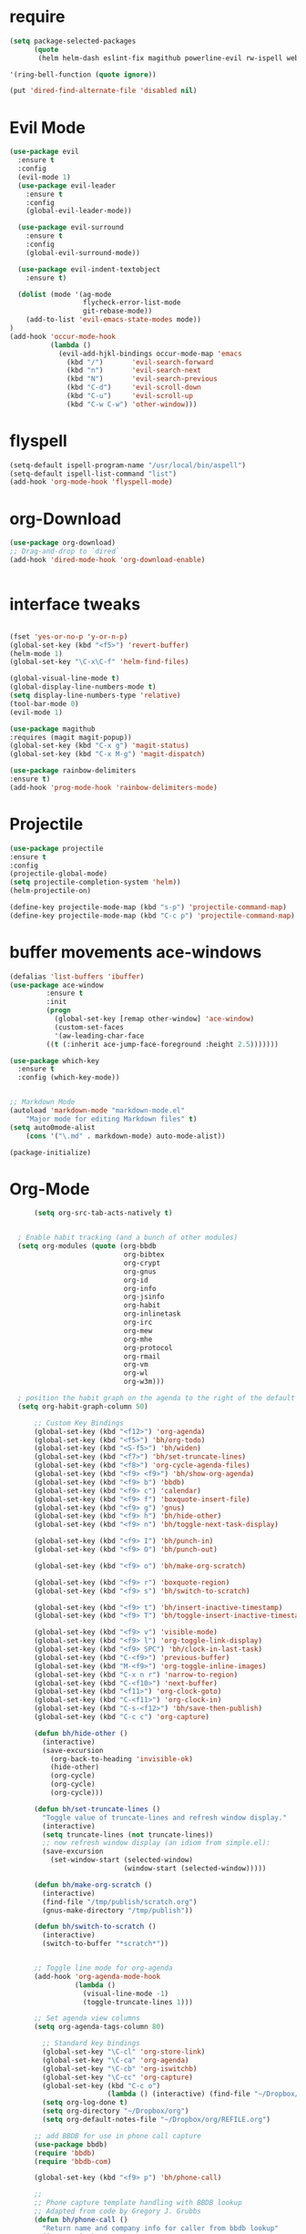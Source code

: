 #+STARTUP: overview 
#+PROPERTY: header-args :comments yes :results silent

* require
#+BEGIN_SRC emacs-lisp
(setq package-selected-packages
      (quote
       (helm helm-dash eslint-fix magithub powerline-evil rw-ispell web-mode paredit flycheck-clojure flycheck-gradle flycheck-popup-tip flyparens helm-flycheck helm-flyspell paren-completer paren-face projectile cider clojure-mode helm-projectile helm-themes spotify which-key use-package ace-window mu4e-maildirs-extension  evil-tutor  flycheck flyspell-correct-helm magit)))

'(ring-bell-function (quote ignore))

(put 'dired-find-alternate-file 'disabled nil)
#+END_SRC

* Evil Mode
#+BEGIN_SRC emacs-lisp
(use-package evil
  :ensure t
  :config
  (evil-mode 1)
  (use-package evil-leader
    :ensure t
    :config
    (global-evil-leader-mode))

  (use-package evil-surround
    :ensure t
    :config
    (global-evil-surround-mode))

  (use-package evil-indent-textobject
    :ensure t)
  
  (dolist (mode '(ag-mode
                  flycheck-error-list-mode
                  git-rebase-mode))
    (add-to-list 'evil-emacs-state-modes mode))
)
(add-hook 'occur-mode-hook
          (lambda ()
            (evil-add-hjkl-bindings occur-mode-map 'emacs
              (kbd "/")       'evil-search-forward
              (kbd "n")       'evil-search-next
              (kbd "N")       'evil-search-previous
              (kbd "C-d")     'evil-scroll-down
              (kbd "C-u")     'evil-scroll-up
              (kbd "C-w C-w") 'other-window)))

#+END_SRC

* flyspell
#+BEGIN_SRC emacs-lisp
(setq-default ispell-program-name "/usr/local/bin/aspell")
(setq-default ispell-list-command "list")
(add-hook 'org-mode-hook 'flyspell-mode)

#+END_SRC

* org-Download
#+BEGIN_SRC emacs-lisp
(use-package org-download)
;; Drag-and-drop to `dired`
(add-hook 'dired-mode-hook 'org-download-enable)


#+END_SRC

* interface tweaks
#+BEGIN_SRC emacs-lisp 

  (fset 'yes-or-no-p 'y-or-n-p)
  (global-set-key (kbd "<f5>") 'revert-buffer)
  (helm-mode 1)
  (global-set-key "\C-x\C-f" 'helm-find-files)

  (global-visual-line-mode t)
  (global-display-line-numbers-mode t)
  (setq display-line-numbers-type 'relative)
  (tool-bar-mode 0)
  (evil-mode 1)

  (use-package magithub
  :requires (magit magit-popup))
  (global-set-key (kbd "C-x g") 'magit-status)
  (global-set-key (kbd "C-x M-g") 'magit-dispatch)

  (use-package rainbow-delimiters
  :ensure t)
  (add-hook 'prog-mode-hook 'rainbow-delimiters-mode)

#+END_SRC
* Projectile
#+BEGIN_SRC emacs-lisp
(use-package projectile 
:ensure t
:config
(projectile-global-mode)
(setq projectile-completion-system 'helm))
(helm-projectile-on)

(define-key projectile-mode-map (kbd "s-p") 'projectile-command-map)
(define-key projectile-mode-map (kbd "C-c p") 'projectile-command-map)

#+END_SRC
* buffer movements ace-windows
#+BEGIN_SRC emacs-lisp
(defalias 'list-buffers 'ibuffer)
(use-package ace-window
	     :ensure t
	     :init
	     (progn
	       (global-set-key [remap other-window] 'ace-window)
	       (custom-set-faces
	       '(aw-leading-char-face
		 ((t (:inherit ace-jump-face-foreground :height 2.5)))))))

(use-package which-key
  :ensure t
  :config (which-key-mode))


;; Markdown Mode
(autoload 'markdown-mode "markdown-mode.el"
	"Major mode for editing Markdown files" t)
(setq auto0mode-alist
	(cons '("\.md" . markdown-mode) auto-mode-alist))

(package-initialize)
#+END_SRC
* Org-Mode

#+BEGIN_SRC emacs-lisp
        (setq org-src-tab-acts-natively t)


    ; Enable habit tracking (and a bunch of other modules)
    (setq org-modules (quote (org-bbdb
                              org-bibtex
                              org-crypt
                              org-gnus
                              org-id
                              org-info
                              org-jsinfo
                              org-habit
                              org-inlinetask
                              org-irc
                              org-mew
                              org-mhe
                              org-protocol
                              org-rmail
                              org-vm
                              org-wl
                              org-w3m)))

    ; position the habit graph on the agenda to the right of the default
    (setq org-habit-graph-column 50)

        ;; Custom Key Bindings
        (global-set-key (kbd "<f12>") 'org-agenda)
        (global-set-key (kbd "<f5>") 'bh/org-todo)
        (global-set-key (kbd "<S-f5>") 'bh/widen)
        (global-set-key (kbd "<f7>") 'bh/set-truncate-lines)
        (global-set-key (kbd "<f8>") 'org-cycle-agenda-files)
        (global-set-key (kbd "<f9> <f9>") 'bh/show-org-agenda)
        (global-set-key (kbd "<f9> b") 'bbdb)
        (global-set-key (kbd "<f9> c") 'calendar)
        (global-set-key (kbd "<f9> f") 'boxquote-insert-file)
        (global-set-key (kbd "<f9> g") 'gnus)
        (global-set-key (kbd "<f9> h") 'bh/hide-other)
        (global-set-key (kbd "<f9> n") 'bh/toggle-next-task-display)

        (global-set-key (kbd "<f9> I") 'bh/punch-in)
        (global-set-key (kbd "<f9> O") 'bh/punch-out)

        (global-set-key (kbd "<f9> o") 'bh/make-org-scratch)

        (global-set-key (kbd "<f9> r") 'boxquote-region)
        (global-set-key (kbd "<f9> s") 'bh/switch-to-scratch)

        (global-set-key (kbd "<f9> t") 'bh/insert-inactive-timestamp)
        (global-set-key (kbd "<f9> T") 'bh/toggle-insert-inactive-timestamp)

        (global-set-key (kbd "<f9> v") 'visible-mode)
        (global-set-key (kbd "<f9> l") 'org-toggle-link-display)
        (global-set-key (kbd "<f9> SPC") 'bh/clock-in-last-task)
        (global-set-key (kbd "C-<f9>") 'previous-buffer)
        (global-set-key (kbd "M-<f9>") 'org-toggle-inline-images)
        (global-set-key (kbd "C-x n r") 'narrow-to-region)
        (global-set-key (kbd "C-<f10>") 'next-buffer)
        (global-set-key (kbd "<f11>") 'org-clock-goto)
        (global-set-key (kbd "C-<f11>") 'org-clock-in)
        (global-set-key (kbd "C-s-<f12>") 'bh/save-then-publish)
        (global-set-key (kbd "C-c c") 'org-capture)

        (defun bh/hide-other ()
          (interactive)
          (save-excursion
            (org-back-to-heading 'invisible-ok)
            (hide-other)
            (org-cycle)
            (org-cycle)
            (org-cycle)))

        (defun bh/set-truncate-lines ()
          "Toggle value of truncate-lines and refresh window display."
          (interactive)
          (setq truncate-lines (not truncate-lines))
          ;; now refresh window display (an idiom from simple.el):
          (save-excursion
            (set-window-start (selected-window)
                              (window-start (selected-window)))))

        (defun bh/make-org-scratch ()
          (interactive)
          (find-file "/tmp/publish/scratch.org")
          (gnus-make-directory "/tmp/publish"))

        (defun bh/switch-to-scratch ()
          (interactive)
          (switch-to-buffer "*scratch*"))


        ;; Toggle line mode for org-agenda
        (add-hook 'org-agenda-mode-hook
                  (lambda ()
                    (visual-line-mode -1)
                    (toggle-truncate-lines 1)))

        ;; Set agenda view columns
        (setq org-agenda-tags-column 80)

          ;; Standard key bindings
          (global-set-key "\C-cl" 'org-store-link)
          (global-set-key "\C-ca" 'org-agenda)
          (global-set-key "\C-cb" 'org-iswitchb) 
          (global-set-key "\C-cc" 'org-capture) 
          (global-set-key (kbd "C-c o") 
                          (lambda () (interactive) (find-file "~/Dropbox/org/GTD.org")))
          (setq org-log-done t)
          (setq org-directory "~/Dropbox/org")
          (setq org-default-notes-file "~/Dropbox/org/REFILE.org")

        ;; add BBDB for use in phone call capture
        (use-package bbdb)
        (require 'bbdb)
        (require 'bbdb-com)

        (global-set-key (kbd "<f9> p") 'bh/phone-call)

        ;;
        ;; Phone capture template handling with BBDB lookup
        ;; Adapted from code by Gregory J. Grubbs
        (defun bh/phone-call ()
          "Return name and company info for caller from bbdb lookup"
          (interactive)
          (let* (name rec caller)
            (setq name (completing-read "Who is calling? "
                                        (bbdb-hashtable)
                                        'bbdb-completion-predicate
                                        'confirm))
            (when (> (length name) 0)
              ; Something was supplied - look it up in bbdb
              (setq rec
                    (or (first
                         (or (bbdb-search (bbdb-records) name nil nil)
                             (bbdb-search (bbdb-records) nil name nil)))
                        name)))

            ; Build the bbdb link if we have a bbdb record, otherwise just return the name
            (setq caller (cond ((and rec (vectorp rec))
                                (let ((name (bbdb-record-name rec))
                                      (company (bbdb-record-company rec)))
                                  (concat "[[bbdb:"
                                          name "]["
                                          name "]]"
                                          (when company
                                            (concat " - " company)))))
                               (rec)
                               (t "NameOfCaller")))
            (insert caller)))

          ;; Capture templates for: TODO tasks, Notes, appointments, phone calls, meetings, and org-protocol
          (setq org-capture-templates
                (quote (("t" "todo" entry (file "~/Dropbox/org/REFILE.org")
                         "* TODO %?\n%U\n%a\n" :clock-in t :clock-resume t)
                        ("r" "respond" entry (file "~/Dropbox/org/REFILE.org")
                         "* NEXT Respond to %:from on %:subject\nSCHEDULED: %t\n%U\n%a\n%x" :clock-in t :clock-resume t :immediate-finish t)
                        ("n" "note" entry (file "~/Dropbox/org/REFILE.org")
                         "* %? :NOTE:\n%U\n%a\n" :clock-in t :clock-resume t)
                        ("j" "Journal" entry (file+olp+datetree "~/Dropbox/org/Journal.org")
                         "* %?\n%U\n" :clock-in t :clock-resume t)
                        ("w" "org-protocol" entry (file "~/Dropbox/org/REFILE.org")
                         "* TODO Review %c\n%U\n" :immediate-finish t)
                        ("m" "Meeting" entry (file "~/Dropbox/org/REFILE.org")
                         "* MEETING with %? :MEETING:\n%U" :clock-in t :clock-resume t)
                        ("p" "Project" entry (file "~/Dropbox/org/REFILE.org")
                         (file "~/Dropbox/org/ProjectTemplate.org") :clock-in t :clock-resume t)
                        ("W" "Weekly Review" entry (file+olp+datetree "~/Dropbox/org/Journal.org" )
                         (file "~/Dropbox/org/WeeklyReviewTemplate.org") :clock-in t :clock-resume t)
                        ("h" "Habit" entry (file "~/Dropbox/org/REFILE.org")
                         "* NEXT %?\n%U\n%a\nSCHEDULED: %(format-time-string \"%<<%Y-%m-%d %a .+1d/3d>>\")\n:PROPERTIES:\n:STYLE: habit\n:REPEAT_TO_STATE: NEXT\n:END:\n"))))

          ;; KEYWORDS    
          (setq org-todo-keywords
                (quote ((sequence "TODO(t)" "PROJECT(p)" "NEXT(n)" "|" "DONE(d)")
                        (sequence "WAITING(w@/!)" "HOLD(h@/!)" "|" "CANCELLED(c@/!)" "PHONE" "MEETING"))))
          (setq org-todo-keyword-faces
                (quote (("TODO" :foreground "red" :weight bold)
                        ("PROJECT" :foreground "gold" :weight bold)
                        ("NEXT" :foreground "dodger blue" :weight bold)
                        ("DONE" :foreground "forest green" :weight bold)
                        ("WAITING" :foreground "orange" :weight bold)
                        ("HOLD" :foreground "magenta" :weight bold)
                        ("CANCELLED" :foreground "green" :weight bold)
                        ("MEETING" :foreground "green" :weight bold)
                        ("PHONE" :foreground "green" :weight bold))))
          (setq org-todo-state-tags-triggers
                (quote (("CANCELLED" ("CANCELLED" . t))
                        ("WAITING" ("WAITING" . t))
                        ("HOLD" ("WAITING") ("HOLD" . t))
                        (done ("WAITING") ("HOLD"))
                        ("TODO" ("WAITING") ("CANCELLED") ("HOLD"))
                        ("NEXT" ("WAITING") ("CANCELLED") ("HOLD"))
                        ("DONE" ("WAITING") ("CANCELLED") ("HOLD")))))

          ;; Remove empty LOGBOOK drawers on clock out
          (defun bh/remove-empty-drawer-on-clock-out ()
            (interactive)
            (save-excursion
              (beginning-of-line 0)
              (org-remove-empty-drawer-at (point))))

          (add-hook 'org-clock-out-hook 'bh/remove-empty-drawer-on-clock-out 'append)

          ;;;; Refile settings =============================================
          ; Targets include this file and any file contributing to the agenda - up to 9 levels deep
          (setq org-refile-targets (quote ((nil :maxlevel . 9)
                                           (org-agenda-files :maxlevel . 9))))

          ; Use full outline paths for refile targets - we file directly with IDO          (setq org-refile-use-outline-path 'file)

          ; Targets complete directly with HELM
          (setq org-outline-path-complete-in-steps nil)

          ; Allow refile to create parent tasks with confirmation
          (setq org-refile-allow-creating-parent-nodes (quote confirm))

          ; Use the current window for indirect buffer display
          (setq org-indirect-buffer-display 'current-window)

          ; Exclude DONE state tasks from refile targets
          (defun bh/verify-refile-target ()
            "Exclude todo keywords with a done state from refile targets"
            (not (member (nth 2 (org-heading-components)) org-done-keywords)))

          (setq org-refile-target-verify-function 'bh/verify-refile-target)



          ;; == Agenda ====================================================

        ;; To Keep agenda generation quick:
        (setq org-agenda-span 'day)

        ;; Do not dim blocked tasks
        (setq org-agenda-dim-blocked-tasks nil)

        ;; Compact the block agenda view
        (setq org-agenda-compact-blocks t)

  ;; include diary in agenda views
  (setq org-agenda-include-diary t)

        ;; Custom agenda command definitions
        (setq org-agenda-custom-commands
              (quote (("N" "Notes" tags "NOTE"
                       ((org-agenda-overriding-header "Notes")
                        (org-tags-match-list-sublevels t)))
                      ("h" "Habits" tags-todo "STYLE=\"habit\""
                       ((org-agenda-overriding-header "Habits")
                        (org-agenda-sorting-strategy
                         '(todo-state-down effort-up category-keep))))

                      (" " "Agenda"
                       ((agenda "" nil)
                        (tags "REFILE"
                              ((org-agenda-overriding-header "Tasks to Refile")
                               (org-tags-match-list-sublevels nil)))
                        (tags-todo "-CANCELLED/!"
                                   ((org-agenda-overriding-header "Stuck Projects")
                                    (org-agenda-skip-function 'bh/skip-non-stuck-projects)
                                    (org-agenda-sorting-strategy
                                     '(category-keep))))
                        (tags-todo "-HOLD-CANCELLED/!"
                                   ((org-agenda-overriding-header "Projects")
                                    (org-agenda-skip-function 'bh/skip-non-projects)
                                    (org-tags-match-list-sublevels 'indented)
                                    (org-agenda-sorting-strategy
                                     '(category-keep))))
                        (tags-todo "-CANCELLED/!NEXT"
                                   ((org-agenda-overriding-header (concat "Project Next Tasks"
                                                                          (if bh/hide-scheduled-and-waiting-next-tasks
                                                                              ""
                                                                            " (including WAITING and SCHEDULED tasks)")))
                                    (org-agenda-skip-function 'bh/skip-projects-and-habits-and-single-tasks)
                                    (org-tags-match-list-sublevels t)
                                    (org-agenda-todo-ignore-scheduled bh/hide-scheduled-and-waiting-next-tasks)
                                    (org-agenda-todo-ignore-deadlines bh/hide-scheduled-and-waiting-next-tasks)
                                    (org-agenda-todo-ignore-with-date bh/hide-scheduled-and-waiting-next-tasks)
                                    (org-agenda-sorting-strategy
                                     '(todo-state-down effort-up category-keep))))
                        (tags-todo "-REFILE-CANCELLED-WAITING-HOLD/!"
                                   ((org-agenda-overriding-header (concat "Project Subtasks"
                                                                          (if bh/hide-scheduled-and-waiting-next-tasks
                                                                              ""
                                                                            " (including WAITING and SCHEDULED tasks)")))
                                    (org-agenda-skip-function 'bh/skip-non-project-tasks)
                                    (org-agenda-todo-ignore-scheduled bh/hide-scheduled-and-waiting-next-tasks)
                                    (org-agenda-todo-ignore-deadlines bh/hide-scheduled-and-waiting-next-tasks)
                                    (org-agenda-todo-ignore-with-date bh/hide-scheduled-and-waiting-next-tasks)
                                    (org-agenda-sorting-strategy
                                     '(category-keep))))
                        (tags-todo "-REFILE-CANCELLED-WAITING-HOLD/!"
                                   ((org-agenda-overriding-header (concat "Standalone Tasks"
                                                                          (if bh/hide-scheduled-and-waiting-next-tasks
                                                                              ""
                                                                            " (including WAITING and SCHEDULED tasks)")))
                                    (org-agenda-skip-function 'bh/skip-project-tasks)
                                    (org-agenda-todo-ignore-scheduled bh/hide-scheduled-and-waiting-next-tasks)
                                    (org-agenda-todo-ignore-deadlines bh/hide-scheduled-and-waiting-next-tasks)
                                    (org-agenda-todo-ignore-with-date bh/hide-scheduled-and-waiting-next-tasks)
                                    (org-agenda-sorting-strategy
                                     '(category-keep))))
                        (tags-todo "-CANCELLED+WAITING|HOLD/!"
                                   ((org-agenda-overriding-header (concat "Waiting and Postponed Tasks"
                                                                          (if bh/hide-scheduled-and-waiting-next-tasks
                                                                              ""
                                                                            " (including WAITING and SCHEDULED tasks)")))
                                    (org-agenda-skip-function 'bh/skip-non-tasks)
                                    (org-tags-match-list-sublevels nil)
                                    (org-agenda-todo-ignore-scheduled bh/hide-scheduled-and-waiting-next-tasks)
                                    (org-agenda-todo-ignore-deadlines bh/hide-scheduled-and-waiting-next-tasks)))
                        (tags "-REFILE/"
                              ((org-agenda-overriding-header "Tasks to Archive")
                               (org-agenda-skip-function 'bh/skip-non-archivable-tasks)
                               (org-tags-match-list-sublevels nil))))
                       nil))))

        (defun bh/org-auto-exclude-function (tag)
          "Automatic task exclusion in the agenda with / RET"
          (and (cond
                ((string= tag "hold")
                 t))
               (concat "-" tag)))

        (setq org-agenda-auto-exclude-function 'bh/org-auto-exclude-function)

        ;; disable default stuck-projects view
        (setq org-stuck-projects (quote ("" nil nil "")))

        ;; Clock Setup =============================
        ;;
        ;; Resume clocking task when emacs is restarted
        (org-clock-persistence-insinuate)
        ;;
        ;; Show lot of clocking history so it's easy to pick items off the C-F11 list
        (setq org-clock-history-length 23)
        ;; Resume clocking task on clock-in if the clock is open
        (setq org-clock-in-resume t)
        ;; Change tasks to NEXT when clocking in
        (setq org-clock-in-switch-to-state 'bh/clock-in-to-next)
        ;; Separate drawers for clocking and logs
        (setq org-drawers (quote ("PROPERTIES" "LOGBOOK")))
        ;; Save clock data and state changes and notes in the LOGBOOK drawer
        (setq org-clock-into-drawer t)
        ;; Sometimes I change tasks I'm clocking quickly - this removes clocked tasks with 0:00 duration
        (setq org-clock-out-remove-zero-time-clocks t)
        ;; Clock out when moving task to a done state
        (setq org-clock-out-when-done t)
        ;; Save the running clock and all clock history when exiting Emacs, load it on startup
        (setq org-clock-persist t)
        ;; Do not prompt to resume an active clock
        (setq org-clock-persist-query-resume nil)
        ;; Enable auto clock resolution for finding open clocks
        (setq org-clock-auto-clock-resolution (quote when-no-clock-is-running))
        ;; Include current clocking task in clock reports
        (setq org-clock-report-include-clocking-task t)

        (setq bh/keep-clock-running nil)

        (defun bh/clock-in-to-next (kw)
          "Switch a task from TODO to NEXT when clocking in.
        Skips capture tasks, projects, and subprojects.
        Switch projects and subprojects from NEXT back to TODO"
          (when (not (and (boundp 'org-capture-mode) org-capture-mode))
            (cond
             ((and (member (org-get-todo-state) (list "TODO"))
                   (bh/is-task-p))
              "NEXT")
             ((and (member (org-get-todo-state) (list "NEXT"))
                   (bh/is-project-p))
              "TODO"))))

        (defun bh/find-project-task ()
          "Move point to the parent (project) task if any"
          (save-restriction
            (widen)
            (let ((parent-task (save-excursion (org-back-to-heading 'invisible-ok) (point))))
              (while (org-up-heading-safe)
                (when (member (nth 2 (org-heading-components)) org-todo-keywords-1)
                  (setq parent-task (point))))
              (goto-char parent-task)
              parent-task)))

        (defun bh/punch-in (arg)
          "Start continuous clocking and set the default task to the
        selected task.  If no task is selected set the Organization task
        as the default task."
          (interactive "p")
          (setq bh/keep-clock-running t)
          (if (equal major-mode 'org-agenda-mode)
              ;;
              ;; We're in the agenda
              ;;
              (let* ((marker (org-get-at-bol 'org-hd-marker))
                     (tags (org-with-point-at marker (org-get-tags-at))))
                (if (and (eq arg 4) tags)
                    (org-agenda-clock-in '(16))
                  (bh/clock-in-organization-task-as-default)))
            ;;
            ;; We are not in the agenda
            ;;
            (save-restriction
              (widen)
              ; Find the tags on the current task
              (if (and (equal major-mode 'org-mode) (not (org-before-first-heading-p)) (eq arg 4))
                  (org-clock-in '(16))
                (bh/clock-in-organization-task-as-default)))))

        (defun bh/punch-out ()
          (interactive)
          (setq bh/keep-clock-running nil)
          (when (org-clock-is-active)
            (org-clock-out))
          (org-agenda-remove-restriction-lock))

        (defun bh/clock-in-default-task ()
          (save-excursion
            (org-with-point-at org-clock-default-task
              (org-clock-in))))

        (defun bh/clock-in-parent-task ()
          "Move point to the parent (project) task if any and clock in"
          (let ((parent-task))
            (save-excursion
              (save-restriction
                (widen)
                (while (and (not parent-task) (org-up-heading-safe))
                  (when (member (nth 2 (org-heading-components)) org-todo-keywords-1)
                    (setq parent-task (point))))
                (if parent-task
                    (org-with-point-at parent-task
                      (org-clock-in))
                  (when bh/keep-clock-running
                    (bh/clock-in-default-task)))))))

        (defvar bh/organization-task-id "eb155a82-92b2-4f25-a3c6-0304591af2f9")

        (defun bh/clock-in-organization-task-as-default ()
          (interactive)
          (org-with-point-at (org-id-find bh/organization-task-id 'marker)
            (org-clock-in '(16))))

        (defun bh/clock-out-maybe ()
          (when (and bh/keep-clock-running
                     (not org-clock-clocking-in)
                     (marker-buffer org-clock-default-task)
                     (not org-clock-resolving-clocks-due-to-idleness))
            (bh/clock-in-parent-task)))

        (add-hook 'org-clock-out-hook 'bh/clock-out-maybe 'append)

        (setq org-time-stamp-rounding-minutes (quote (1 1)))

        (setq org-agenda-clock-consistency-checks
              (quote (:max-duration "4:00"
                      :min-duration 0
                      :max-gap 0
                      :gap-ok-around ("4:00"))))

        ;; Sometimes I change tasks I'm clocking quickly - this removes clocked tasks with 0:00 duration
        (setq org-clock-out-remove-zero-time-clocks t)

        ;; Agenda clock report parameters
        (setq org-agenda-clockreport-parameter-plist
              (quote (:link t :maxlevel 5 :fileskip0 t :compact t :narrow 80)))

        ; Set default column view headings: Task Effort Clock_Summary
        (setq org-columns-default-format "%80ITEM(Task) %10Effort(Effort){:} %10CLOCKSUM")

        ; global Effort estimate values
        ; global STYLE property values for completion
        (setq org-global-properties (quote (("Effort_ALL" . "0:15 0:30 0:45 1:00 2:00 3:00 4:00 5:00 6:00 0:00")
                                            ("STYLE_ALL" . "habit"))))

        ;; Agenda log mode items to display (closed and state changes by default)
        (setq org-agenda-log-mode-items (quote (closed state)))

        ; Tags with fast selection keys
        (setq org-tag-alist (quote ((:startgroup)
                                    ("@errand" . ?e)
                                    ("@office" . ?o)
                                    ("@home" . ?H)
                                    (:endgroup)
                                    ("PERSONAL" . ?P)
                                    ("OLIVER" . ?O)
                                    ("NOTE" . ?n)
                                    ("CANCELLED" . ?c)
                                    ("FLAGGED" . ??))))

        ; Allow setting single tags without the menu
        (setq org-fast-tag-selection-single-key (quote expert))

        ; For tag searches ignore tasks with scheduled and deadline dates
        (setq org-agenda-tags-todo-honor-ignore-options t)

        ;; Agenda Helper Functions =========================

        (defun org-is-habit-p (&optional pom)
          "Is the task at POM or point a habit?"
           (string= "habit" (org-entry-get (or pom (point)) "STYLE")))

        (defun org-habit-parse-todo (&optional pom))

        (defun bh/is-project-p ()
          "Any PROJECT task with a todo keyword subtask"
          (save-restriction
            (widen)
            (let ((has-subtask)
                  (subtree-end (save-excursion (org-end-of-subtree t)))
                  (is-a-task (member (nth 2 (org-heading-components)) org-todo-keywords-1)))
              (save-excursion
                (forward-line 1)
                (while (and (not has-subtask)
                            (< (point) subtree-end)
                            (re-search-forward "^\*+ " subtree-end t))
                  (when (member (org-get-todo-state) org-todo-keywords-1)
                    (setq has-subtask t))))
              (and is-a-task has-subtask))))

        (defun bh/is-project-subtree-p ()
          "Any task with a todo keyword that is in a project subtree.
        Callers of this function already widen the buffer view."
          (let ((task (save-excursion (org-back-to-heading 'invisible-ok)
                                      (point))))
            (save-excursion
              (bh/find-project-task)
              (if (equal (point) task)
                  nil
                t))))

        (defun bh/is-task-p ()
          "Any task with a todo keyword and no subtask"
          (save-restriction
            (widen)
            (let ((has-subtask)
                  (subtree-end (save-excursion (org-end-of-subtree t)))
                  (is-a-task (member (nth 2 (org-heading-components)) org-todo-keywords-1)))
              (save-excursion
                (forward-line 1)
                (while (and (not has-subtask)
                            (< (point) subtree-end)
                            (re-search-forward "^\*+ " subtree-end t))
                  (when (member (org-get-todo-state) org-todo-keywords-1)
                    (setq has-subtask t))))
              (and is-a-task (not has-subtask)))))

        (defun bh/is-subproject-p ()
          "Any task which is a subtask of another project"
          (let ((is-subproject)
                (is-a-task (member (nth 2 (org-heading-components)) org-todo-keywords-1)))
            (save-excursion
              (while (and (not is-subproject) (org-up-heading-safe))
                (when (member (nth 2 (org-heading-components)) org-todo-keywords-1)
                  (setq is-subproject t))))
            (and is-a-task is-subproject)))

        (defun bh/list-sublevels-for-projects-indented ()
          "Set org-tags-match-list-sublevels so when restricted to a subtree we list all subtasks.
          This is normally used by skipping functions where this variable is already local to the agenda."
          (if (marker-buffer org-agenda-restrict-begin)
              (setq org-tags-match-list-sublevels 'indented)
            (setq org-tags-match-list-sublevels nil))
          nil)

        (defun bh/list-sublevels-for-projects ()
          "Set org-tags-match-list-sublevels so when restricted to a subtree we list all subtasks.
          This is normally used by skipping functions where this variable is already local to the agenda."
          (if (marker-buffer org-agenda-restrict-begin)
              (setq org-tags-match-list-sublevels t)
            (setq org-tags-match-list-sublevels nil))
          nil)

        (defvar bh/hide-scheduled-and-waiting-next-tasks t)

        (defun bh/toggle-next-task-display ()
          (interactive)
          (setq bh/hide-scheduled-and-waiting-next-tasks (not bh/hide-scheduled-and-waiting-next-tasks))
          (when  (equal major-mode 'org-agenda-mode)
            (org-agenda-redo))
          (message "%s WAITING and SCHEDULED NEXT Tasks" (if bh/hide-scheduled-and-waiting-next-tasks "Hide" "Show")))

        (defun bh/skip-stuck-projects ()
          "Skip trees that are not stuck projects"
          (save-restriction
            (widen)
            (let ((next-headline (save-excursion (or (outline-next-heading) (point-max)))))
              (if (bh/is-project-p)
                  (let* ((subtree-end (save-excursion (org-end-of-subtree t)))
                         (has-next ))
                    (save-excursion
                      (forward-line 1)
                      (while (and (not has-next) (< (point) subtree-end) (re-search-forward "^\\*+ NEXT " subtree-end t))
                        (unless (member "WAITING" (org-get-tags-at))
                          (setq has-next t))))
                    (if has-next
                        nil
                      next-headline)) ; a stuck project, has subtasks but no next task
                nil))))

        (defun bh/skip-non-stuck-projects ()
          "Skip trees that are not stuck projects"
          ;; (bh/list-sublevels-for-projects-indented)
          (save-restriction
            (widen)
            (let ((next-headline (save-excursion (or (outline-next-heading) (point-max)))))
              (if (bh/is-project-p)
                  (let* ((subtree-end (save-excursion (org-end-of-subtree t)))
                         (has-next ))
                    (save-excursion
                      (forward-line 1)
                      (while (and (not has-next) (< (point) subtree-end) (re-search-forward "^\\*+ NEXT " subtree-end t))
                        (unless (member "WAITING" (org-get-tags-at))
                          (setq has-next t))))
                    (if has-next
                        next-headline
                      nil)) ; a stuck project, has subtasks but no next task
                next-headline))))

        (defun bh/skip-non-projects ()
          "Skip trees that are not projects"
          ;; (bh/list-sublevels-for-projects-indented)
          (if (save-excursion (bh/skip-non-stuck-projects))
              (save-restriction
                (widen)
                (let ((subtree-end (save-excursion (org-end-of-subtree t))))
                  (cond
                   ((bh/is-project-p)
                    nil)
                   ((and (bh/is-project-subtree-p) (not (bh/is-task-p)))
                    nil)
                   (t
                    subtree-end))))
            (save-excursion (org-end-of-subtree t))))

        (defun bh/skip-non-tasks ()
          "Show non-project tasks.
        Skip project and sub-project tasks, habits, and project related tasks."
          (save-restriction
            (widen)
            (let ((next-headline (save-excursion (or (outline-next-heading) (point-max)))))
              (cond
               ((bh/is-task-p)
                nil)
               (t
                next-headline)))))

        (defun bh/skip-project-trees-and-habits ()
          "Skip trees that are projects"
          (save-restriction
            (widen)
            (let ((subtree-end (save-excursion (org-end-of-subtree t))))
              (cond
               ((bh/is-project-p)
                subtree-end)
               ((org-is-habit-p)
                subtree-end)
               (t
                nil)))))

        (defun bh/skip-projects-and-habits-and-single-tasks ()
          "Skip trees that are projects, tasks that are habits, single non-project tasks"
          (save-restriction
            (widen)
            (let ((next-headline (save-excursion (or (outline-next-heading) (point-max)))))
              (cond
               ((org-is-habit-p)
                next-headline)
               ((and bh/hide-scheduled-and-waiting-next-tasks
                     (member "WAITING" (org-get-tags-at)))
                next-headline)
               ((bh/is-project-p)
                next-headline)
               ((and (bh/is-task-p) (not (bh/is-project-subtree-p)))
                next-headline)
               (t
                nil)))))

        (defun bh/skip-project-tasks-maybe ()
          "Show tasks related to the current restriction.
        When restricted to a project, skip project and sub project tasks, habits, NEXT tasks, and loose tasks.
        When not restricted, skip project and sub-project tasks, habits, and project related tasks."
          (save-restriction
            (widen)
            (let* ((subtree-end (save-excursion (org-end-of-subtree t)))
                   (next-headline (save-excursion (or (outline-next-heading) (point-max))))
                   (limit-to-project (marker-buffer org-agenda-restrict-begin)))
              (cond
               ((bh/is-project-p)
                next-headline)
               ((org-is-habit-p)
                subtree-end)
               ((and (not limit-to-project)
                     (bh/is-project-subtree-p))
                subtree-end)
               ((and limit-to-project
                     (bh/is-project-subtree-p)
                     (member (org-get-todo-state) (list "NEXT")))
                subtree-end)
               (t
                nil)))))

        (defun bh/skip-project-tasks ()
          "Show non-project tasks.
        Skip project and sub-project tasks, habits, and project related tasks."
          (save-restriction
            (widen)
            (let* ((subtree-end (save-excursion (org-end-of-subtree t))))
              (cond
               ((bh/is-project-p)
                subtree-end)
               ((org-is-habit-p)
                subtree-end)
               ((bh/is-project-subtree-p)
                subtree-end)
               (t
                nil)))))

        (defun bh/skip-non-project-tasks ()
          "Show project tasks.
        Skip project and sub-project tasks, habits, and loose non-project tasks."
          (save-restriction
            (widen)
            (let* ((subtree-end (save-excursion (org-end-of-subtree t)))
                   (next-headline (save-excursion (or (outline-next-heading) (point-max)))))
              (cond
               ((bh/is-project-p)
                next-headline)
               ((org-is-habit-p)
                subtree-end)
               ((and (bh/is-project-subtree-p)
                     (member (org-get-todo-state) (list "NEXT")))
                subtree-end)
               ((not (bh/is-project-subtree-p))
                subtree-end)
               (t
                nil)))))

        (defun bh/skip-projects-and-habits ()
          "Skip trees that are projects and tasks that are habits"
          (save-restriction
            (widen)
            (let ((subtree-end (save-excursion (org-end-of-subtree t))))
              (cond
               ((bh/is-project-p)
                subtree-end)
               ((org-is-habit-p)
                subtree-end)
               (t
                nil)))))

        (defun bh/skip-non-subprojects ()
          "Skip trees that are not projects"
          (let ((next-headline (save-excursion (outline-next-heading))))
            (if (bh/is-subproject-p)
                nil
              next-headline)))
        ;; ARCHIVING ===========================================================

        (setq org-archive-mark-done nil)
        (setq org-archive-location "%s_archive::* Archived Tasks")

        (defun bh/skip-non-archivable-tasks ()
          "Skip trees that are not available for archiving"
          (save-restriction
            (widen)
            ;; Consider only tasks with done todo headings as archivable candidates
            (let ((next-headline (save-excursion (or (outline-next-heading) (point-max))))
                  (subtree-end (save-excursion (org-end-of-subtree t))))
              (if (member (org-get-todo-state) org-todo-keywords-1)
                  (if (member (org-get-todo-state) org-done-keywords)
                      (let* ((daynr (string-to-number (format-time-string "%d" (current-time))))
                             (a-month-ago (* 60 60 24 (+ daynr 1)))
                             (last-month (format-time-string "%Y-%m-" (time-subtract (current-time) (seconds-to-time a-month-ago))))
                             (this-month (format-time-string "%Y-%m-" (current-time)))
                             (subtree-is-current (save-excursion
                                                   (forward-line 1)
                                                   (and (< (point) subtree-end)
                                                        (re-search-forward (concat last-month "\\|" this-month) subtree-end t)))))
                        (if subtree-is-current
                            subtree-end ; Has a date in this month or last month, skip it
                          nil))  ; available to archive
                    (or subtree-end (point-max)))
                next-headline))))

        ;; Appointment Reminders =============================================

        ; Erase all reminders and rebuilt reminders for today from the agenda
        (defun bh/org-agenda-to-appt ()
          (interactive)
          (setq appt-time-msg-list nil)
          (org-agenda-to-appt))

        ; Rebuild the reminders everytime the agenda is displayed
        (add-hook 'org-finalize-agenda-hook 'bh/org-agenda-to-appt 'append)

        ; This is at the end of my .emacs - so appointments are set up when Emacs starts
        (bh/org-agenda-to-appt)

        ; Activate appointments so we get notifications
        (appt-activate t)

        ; If we leave Emacs running overnight - reset the appointments one minute after midnight
        (run-at-time "24:01" nil 'bh/org-agenda-to-appt)

        ;; Narrowing/Widening behavior =============================================
        (global-set-key (kbd "<f5>") 'bh/org-todo)

        (defun bh/org-todo (arg)
          (interactive "p")
          (if (equal arg 4)
              (save-restriction
                (bh/narrow-to-org-subtree)
                (org-show-todo-tree nil))
            (bh/narrow-to-org-subtree)
            (org-show-todo-tree nil)))

        (global-set-key (kbd "<S-f5>") 'bh/widen)

        (defun bh/widen ()
          (interactive)
          (if (equal major-mode 'org-agenda-mode)
              (progn
                (org-agenda-remove-restriction-lock)
                (when org-agenda-sticky
                  (org-agenda-redo)))
            (widen)))

        (add-hook 'org-agenda-mode-hook
                  '(lambda () (org-defkey org-agenda-mode-map "W" (lambda () (interactive) (setq bh/hide-scheduled-and-waiting-next-tasks t) (bh/widen))))
                  'append)

        (defun bh/restrict-to-file-or-follow (arg)
          "Set agenda restriction to 'file or with argument invoke follow mode.
        I don't use follow mode very often but I restrict to file all the time
        so change the default 'F' binding in the agenda to allow both"
          (interactive "p")
          (if (equal arg 4)
              (org-agenda-follow-mode)
            (widen)
            (bh/set-agenda-restriction-lock 4)
            (org-agenda-redo)
            (beginning-of-buffer)))

        (add-hook 'org-agenda-mode-hook
                  '(lambda () (org-defkey org-agenda-mode-map "F" 'bh/restrict-to-file-or-follow))
                  'append)

        (defun bh/narrow-to-org-subtree ()
          (widen)
          (org-narrow-to-subtree)
          (save-restriction
            (org-agenda-set-restriction-lock)))

        (defun bh/narrow-to-subtree ()
          (interactive)
          (if (equal major-mode 'org-agenda-mode)
              (progn
                (org-with-point-at (org-get-at-bol 'org-hd-marker)
                  (bh/narrow-to-org-subtree))
                (when org-agenda-sticky
                  (org-agenda-redo)))
            (bh/narrow-to-org-subtree)))

        (add-hook 'org-agenda-mode-hook
                  '(lambda () (org-defkey org-agenda-mode-map "N" 'bh/narrow-to-subtree))
                  'append)

        (defun bh/narrow-up-one-org-level ()
          (widen)
          (save-excursion
            (outline-up-heading 1 'invisible-ok)
            (bh/narrow-to-org-subtree)))

        (defun bh/get-pom-from-agenda-restriction-or-point ()
          (or (and (marker-position org-agenda-restrict-begin) org-agenda-restrict-begin)
              (org-get-at-bol 'org-hd-marker)
              (and (equal major-mode 'org-mode) (point))
              org-clock-marker))

        (defun bh/narrow-up-one-level ()
          (interactive)
          (if (equal major-mode 'org-agenda-mode)
              (progn
                (org-with-point-at (bh/get-pom-from-agenda-restriction-or-point)
                  (bh/narrow-up-one-org-level))
                (org-agenda-redo))
            (bh/narrow-up-one-org-level)))

        (add-hook 'org-agenda-mode-hook
                  '(lambda () (org-defkey org-agenda-mode-map "U" 'bh/narrow-up-one-level))
                  'append)

        (defun bh/narrow-to-org-project ()
          (widen)
          (save-excursion
            (bh/find-project-task)
            (bh/narrow-to-org-subtree)))

        (defun bh/narrow-to-project ()
          (interactive)
          (if (equal major-mode 'org-agenda-mode)
              (progn
                (org-with-point-at (bh/get-pom-from-agenda-restriction-or-point)
                  (bh/narrow-to-org-project)
                  (save-excursion
                    (bh/find-project-task)
                    (org-agenda-set-restriction-lock)))
                (org-agenda-redo)
                (beginning-of-buffer))
            (bh/narrow-to-org-project)
            (save-restriction
              (org-agenda-set-restriction-lock))))

        (add-hook 'org-agenda-mode-hook
                  '(lambda () (org-defkey org-agenda-mode-map "P" 'bh/narrow-to-project))
                  'append)

        (defvar bh/project-list nil)

        (defun bh/view-next-project ()
          (interactive)
          (let (num-project-left current-project)
            (unless (marker-position org-agenda-restrict-begin)
              (goto-char (point-min))
              ; Clear all of the existing markers on the list
              (while bh/project-list
                (set-marker (pop bh/project-list) nil))
              (re-search-forward "Tasks to Refile")
              (forward-visible-line 1))

            ; Build a new project marker list
            (unless bh/project-list
              (while (< (point) (point-max))
                (while (and (< (point) (point-max))
                            (or (not (org-get-at-bol 'org-hd-marker))
                                (org-with-point-at (org-get-at-bol 'org-hd-marker)
                                  (or (not (bh/is-project-p))
                                      (bh/is-project-subtree-p)))))
                  (forward-visible-line 1))
                (when (< (point) (point-max))
                  (add-to-list 'bh/project-list (copy-marker (org-get-at-bol 'org-hd-marker)) 'append))
                (forward-visible-line 1)))

            ; Pop off the first marker on the list and display
            (setq current-project (pop bh/project-list))
            (when current-project
              (org-with-point-at current-project
                (setq bh/hide-scheduled-and-waiting-next-tasks nil)
                (bh/narrow-to-project))
              ; Remove the marker
              (setq current-project nil)
              (org-agenda-redo)
              (beginning-of-buffer)
              (setq num-projects-left (length bh/project-list))
              (if (> num-projects-left 0)
                  (message "%s projects left to view" num-projects-left)
                (beginning-of-buffer)
                (setq bh/hide-scheduled-and-waiting-next-tasks t)
                (error "All projects viewed.")))))

        (add-hook 'org-agenda-mode-hook
                  '(lambda () (org-defkey org-agenda-mode-map "V" 'bh/view-next-project))
                  'append)
        (setq org-show-entry-below (quote ((default))))

        ;; limiting agenda to a subtree:
        (add-hook 'org-agenda-mode-hook
                  '(lambda () (org-defkey org-agenda-mode-map "\C-c\C-x<" 'bh/set-agenda-restriction-lock))
                  'append)

        (defun bh/set-agenda-restriction-lock (arg)
          "Set restriction lock to current task subtree or file if prefix is specified"
          (interactive "p")
          (let* ((pom (bh/get-pom-from-agenda-restriction-or-point))
                 (tags (org-with-point-at pom (org-get-tags-at))))
            (let ((restriction-type (if (equal arg 4) 'file 'subtree)))
              (save-restriction
                (cond
                 ((and (equal major-mode 'org-agenda-mode) pom)
                  (org-with-point-at pom
                    (org-agenda-set-restriction-lock restriction-type))
                  (org-agenda-redo))
                 ((and (equal major-mode 'org-mode) (org-before-first-heading-p))
                  (org-agenda-set-restriction-lock 'file))
                 (pom
                  (org-with-point-at pom
                    (org-agenda-set-restriction-lock restriction-type))))))))

        ;; Always hilight the current agenda line
        (add-hook 'org-agenda-mode-hook
                  '(lambda () (hl-line-mode 1))
                  'append)
        ;; add calendar to Diary
        (add-hook 'org-agenda-cleanup-fancy-diary-hook
                  (lambda ()
                    (goto-char (point-min))
                    (save-excursion
                      (while (re-search-forward "^[a-z]" nil t)
                        (goto-char (match-beginning 0))
                        (insert "0:00-24:00 ")))
                    (while (re-search-forward "^ [a-z]" nil t)
                      (goto-char (match-beginning 0))
                      (save-excursion
                        (re-search-backward "^[0-9]+:[0-9]+-[0-9]+:[0-9]+ " nil t))
                      (insert (match-string 0)))))

        ;; Add Diary info to agenda
        (setq org-agenda-include-diary t)
        (setq org-agenda-diary-file "~/Dropbox/org/diary.org")
        (setq org-agenda-insert-diary-extract-time t)

        ;; Include agenda archive files when searching for things
        (setq org-agenda-text-search-extra-files (quote (agenda-archives)))

        ;; Show all future entries for repeating tasks
        (setq org-agenda-repeating-timestamp-show-all t)

        ;; Show all agenda dates - even if they are empty
        (setq org-agenda-show-all-dates t)

        ;; Sorting order for tasks on the agenda
        (setq org-agenda-sorting-strategy
              (quote ((agenda habit-down time-up user-defined-up effort-up category-keep)
                      (todo category-up effort-up)
                      (tags category-up effort-up)
                      (search category-up))))

        ;; Start the weekly agenda on Monday
        (setq org-agenda-start-on-weekday 1)


        ;; Display tags farther right
        (setq org-agenda-tags-column -102)

        ;;
        ;; Agenda sorting functions
        ;;
        (setq org-agenda-cmp-user-defined 'bh/agenda-sort)

        (defun bh/agenda-sort (a b)
          "Sorting strategy for agenda items.
        Late deadlines first, then scheduled, then non-late deadlines"
          (let (result num-a num-b)
            (cond
             ; time specific items are already sorted first by org-agenda-sorting-strategy

             ; non-deadline and non-scheduled items next
             ((bh/agenda-sort-test 'bh/is-not-scheduled-or-deadline a b))

             ; deadlines for today next
             ((bh/agenda-sort-test 'bh/is-due-deadline a b))

             ; late deadlines next
             ((bh/agenda-sort-test-num 'bh/is-late-deadline '> a b))

             ; scheduled items for today next
             ((bh/agenda-sort-test 'bh/is-scheduled-today a b))

             ; late scheduled items next
             ((bh/agenda-sort-test-num 'bh/is-scheduled-late '> a b))

             ; pending deadlines last
             ((bh/agenda-sort-test-num 'bh/is-pending-deadline '< a b))

             ; finally default to unsorted
             (t (setq result nil)))
            result))

        (defmacro bh/agenda-sort-test (fn a b)
          "Test for agenda sort"
          `(cond
            ; if both match leave them unsorted
            ((and (apply ,fn (list ,a))
                  (apply ,fn (list ,b)))
             (setq result nil))
            ; if a matches put a first
            ((apply ,fn (list ,a))
             (setq result -1))
            ; otherwise if b matches put b first
            ((apply ,fn (list ,b))
             (setq result 1))
            ; if none match leave them unsorted
            (t nil)))

        (defmacro bh/agenda-sort-test-num (fn compfn a b)
          `(cond
            ((apply ,fn (list ,a))
             (setq num-a (string-to-number (match-string 1 ,a)))
             (if (apply ,fn (list ,b))
                 (progn
                   (setq num-b (string-to-number (match-string 1 ,b)))
                   (setq result (if (apply ,compfn (list num-a num-b))
                                    -1
                                  1)))
               (setq result -1)))
            ((apply ,fn (list ,b))
             (setq result 1))
            (t nil)))

        (defun bh/is-not-scheduled-or-deadline (date-str)
          (and (not (bh/is-deadline date-str))
               (not (bh/is-scheduled date-str))))

        (defun bh/is-due-deadline (date-str)
          (string-match "Deadline:" date-str))

        (defun bh/is-late-deadline (date-str)
          (string-match "\\([0-9]*\\) d\. ago:" date-str))

        (defun bh/is-pending-deadline (date-str)
          (string-match "In \\([^-]*\\)d\.:" date-str))

        (defun bh/is-deadline (date-str)
          (or (bh/is-due-deadline date-str)
              (bh/is-late-deadline date-str)
              (bh/is-pending-deadline date-str)))

        (defun bh/is-scheduled (date-str)
          (or (bh/is-scheduled-today date-str)
              (bh/is-scheduled-late date-str)))

        (defun bh/is-scheduled-today (date-str)
          (string-match "Scheduled:" date-str))

        (defun bh/is-scheduled-late (date-str)
          (string-match "Sched\.\\(.*\\)x:" date-str))

        ;; Use sticky agenda's so they persist
        (setq org-agenda-sticky t)

        ;; Enforce dependency of projects on their sub-tasks
        (setq org-enforce-todo-dependencies t)

        ;; Show leading stars in order to use Org-indent-mode 
        (setq org-hide-leading-stars nil)

        ;;Org-indent-mode
        (setq org-startup-indented t)


#+END_SRC
* auto-complete mode 
(use-package auto-complete
:ensure t
:init
(progn
(ac-config-default)
(ac-flyspell-workaround)
(global-auto-complete-mode t)
))

;; slime for autocomplete 
(use-package ac-slime
:requires slime)

 (add-hook 'slime-mode-hook 'set-up-slime-ac)
 (add-hook 'slime-repl-mode-hook 'set-up-slime-ac)
 (eval-after-load "auto-complete"
   '(add-to-list 'ac-modes 'slime-repl-mode))
* Emmet Mode 
#+BEGIN_SRC emacs-lisp
;; emmet mode 
(use-package emmet-mode)
(add-hook 'web-mode-hook  'emmet-mode) 
(add-hook 'web-mode-before-auto-complete-hooks
    '(lambda ()
     (let ((web-mode-cur-language
  	    (web-mode-language-at-pos)))
               (if (string= web-mode-cur-language "php")
    	   (yas-activate-extra-mode 'php-mode)
      	 (yas-deactivate-extra-mode 'php-mode))
               (if (string= web-mode-cur-language "css")
    	   (setq emmet-use-css-transform t)
      	 (setq emmet-use-css-transform nil)))))
#+END_SRC
* company mode
#+BEGIN_SRC emacs-lisp
 (use-package company)
  (use-package company-tabnine :ensure t)
  (add-hook 'after-init-hook 'global-company-mode)
(setq company-idle-delay 0)
(setq company-minimum-prefix-length 1)
(setq company-selection-wrap-around t)
  (add-to-list 'company-backends #'company-tabnine) 
#+END_SRC
* web-mode
#+BEGIN_SRC emacs-lisp
    (add-to-list 'auto-mode-alist '("\\.html?\\'" . web-mode))
    (add-to-list 'auto-mode-alist '("\\.css?\\'" . web-mode))
  (use-package rainbow-mode)
    (defun my-web-mode-hook ()
      "Hooks for Web mode."
      (setq web-mode-markup-indent-offset 2)
      (setq web-mode-code-indent-offset 2)
      (setq web-mode-css-indent-offset 2)
    )
    (add-hook 'web-mode-hook  'my-web-mode-hook)  
     (add-hook 'web-mode-hook 'httpd-start )
    (add-hook 'web-mode-hook 'impatient-mode ) 
(add-hook 'web-mode-hook 'rainbow-mode)
    (setq tab-width 2)

    (setq web-mode-enable-current-column-highlight t)
    (setq web-mode-enable-current-element-highlight t)
#+END_SRC

* javascript modes 

#+BEGIN_SRC emacs-lisp
  (use-package js2-mode)
  (add-to-list 'auto-mode-alist '("\\.js\\'" . js2-mode))
  (add-to-list 'auto-mode-alist '("\\.json$'" . js2-mode))
  ;;(use-package ac-js2)
(use-package rjsx-mode)

  (add-hook 'js-mode-hook 'js2-minor-mode)
(add-hook 'js-mode-hook 'rjsx-minor-mode)
  (add-hook 'js2-mode-hook 'ac-js2-mode)
  (add-hook 'js-mode-hook
            (lambda()
              (flyspell-prog-mode)
              ))

  ;; Better imenu
  (add-hook 'js2-mode-hook #'js2-imenu-extras-mode)

  (use-package js2-refactor)
  (use-package xref-js2
  :requires ag )


  (add-hook 'js2-mode-hook #'js2-refactor-mode)
  (js2r-add-keybindings-with-prefix "C-c C-r")
  (define-key js2-mode-map (kbd "C-k") #'js2r-kill)
  (use-package tern )
  (use-package tern-auto-complete :requires tern)
  (add-hook 'js-mode-hook (lambda () (tern-mode t)))
  (eval-after-load 'tern
     '(progn
        (require 'tern-auto-complete)
        (tern-ac-setup)))
  (defun delete-tern-process ()
    (interactive)
    (delete-process "Tern"))

  ;; js-mode (which js2 is based on) binds "M-." which conflicts with xref, so
  ;; unbind it.

  (define-key js-mode-map (kbd "M-.") nil)

  (add-hook 'js2-mode-hook (lambda ()
    (add-hook 'xref-backend-functions #'xref-js2-xref-backend nil t)))
  (define-key js2-mode-map (kbd "C-k") #'js2r-kill)

#+END_SRC
* Typescript mode
#+BEGIN_SRC emacs-lisp
;; (use-package typescript-mode :ensure t)
(add-to-list 'auto-mode-alist '("\\.ts\\'" . web-mode))

#+END_SRC 
* php mode
#+BEGIN_SRC emacs-lisp
(use-package php-mode :ensure t)
(add-to-list 'auto-mode-alist '("\\.php\\'" . php-mode))  

#+END_SRC
* elfeed
#+BEGIN_SRC emacs-lisp

  (use-package elfeed 
     :ensure t
     :bind (:map elfeed-search-mode-map
                ("A" . elfeed-show-all)
                ("T" . elfeed-show-tech)
                ("N" . elfeed-show-news)
                ("E" . elfeed-show-emacs)
                ("D" . elfeed-show-daily)
                ("q" . elfeed-save-db-and-bury)))

  ;; use an org file to organise feeds
  (use-package elfeed-org
    :ensure t
    :config
    (elfeed-org)
    (setq rmh-elfeed-org-files (list "~/Dropbox/elfeed.org")))
   
   (add-hook 'elfeed-search-mode-hook 'turn-off-evil-mode)
  (add-hook 'elfeed-show-mode-hook 'turn-off-evil-mode)

  ;;;;;;;;;;;;;;;;;;;;;;;;;;;;;;;;;;;;;;;;;;;;;;;;;;;;;;;;;;;;;;;;;;;;;;;;;;;;
  ;; elfeed feed reader                                                     ;;
  ;;;;;;;;;;;;;;;;;;;;;;;;;;;;;;;;;;;;;;;;;;;;;;;;;;;;;;;;;;;;;;;;;;;;;;;;;;;;
  ;;shortcut functions
  (defun elfeed-show-all ()
    (interactive)
    (bookmark-maybe-load-default-file)
    (bookmark-jump "elfeed-all"))
(defun elfeed-show-tech ()
    (interactive)
    (bookmark-maybe-load-default-file)
    (bookmark-jump "elfeed-tech"))
(defun elfeed-show-news ()
    (interactive)
    (bookmark-maybe-load-default-file)
    (bookmark-jump "elfeed-news"))
  (defun elfeed-show-emacs ()
    (interactive)
    (bookmark-maybe-load-default-file)
    (bookmark-jump "elfeed-emacs"))
  (defun elfeed-show-daily ()
    (interactive)
    (bookmark-maybe-load-default-file)
    (bookmark-jump "elfeed-daily"))

  ;;functions to support syncing .elfeed between machines
  ;;makes sure elfeed reads index from disk before launching
  (defun elfeed-load-db-and-open ()
    "Wrapper to load the elfeed db from disk before opening"
    (interactive)
    (elfeed-db-load)
    (elfeed)
    (elfeed-search-update--force))

  ;;write to disk when quiting
  (defun elfeed-save-db-and-bury ()
    "Wrapper to save the elfeed db to disk before burying buffer"
    (interactive)
    (elfeed-db-save)
    (quit-window))

;; set EWW as default browser
 (setq browse-url-browser-function 'eww-browse-url)

;; browse article in gui browser instead of eww
(defun bjm/elfeed-show-visit-gui ()
  "Wrapper for elfeed-show-visit to use gui browser instead of eww"
  (interactive)
  (let ((browse-url-generic-program "/usr/bin/open"))
    (elfeed-show-visit t)))

(define-key elfeed-show-mode-map (kbd "B") 'bjm/elfeed-show-visit-gui)

#+END_SRC
